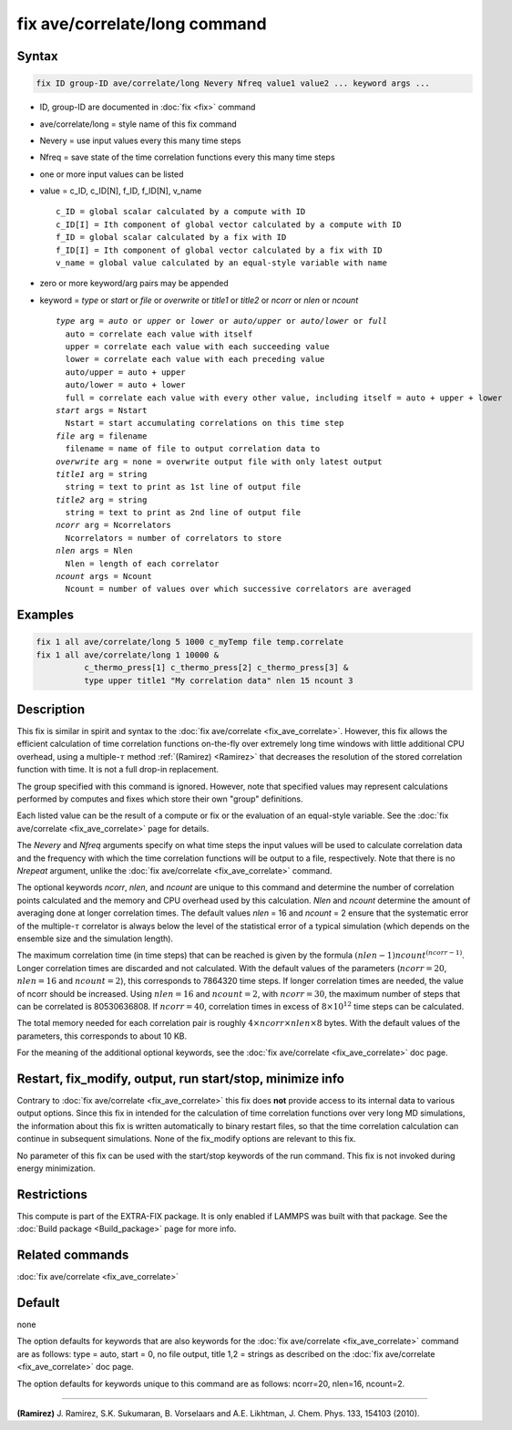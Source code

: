 .. index:: fix ave/correlate/long

fix ave/correlate/long command
==============================

Syntax
""""""

.. code-block:: LAMMPS

   fix ID group-ID ave/correlate/long Nevery Nfreq value1 value2 ... keyword args ...

* ID, group-ID are documented in :doc:`fix <fix>` command
* ave/correlate/long = style name of this fix command
* Nevery = use input values every this many time steps
* Nfreq = save state of the time correlation functions every this many time steps
* one or more input values can be listed
* value = c_ID, c_ID[N], f_ID, f_ID[N], v_name

  .. parsed-literal::

       c_ID = global scalar calculated by a compute with ID
       c_ID[I] = Ith component of global vector calculated by a compute with ID
       f_ID = global scalar calculated by a fix with ID
       f_ID[I] = Ith component of global vector calculated by a fix with ID
       v_name = global value calculated by an equal-style variable with name

* zero or more keyword/arg pairs may be appended
* keyword = *type* or *start* or *file* or *overwrite* or *title1* or *title2* or *ncorr* or *nlen* or *ncount*

  .. parsed-literal::

       *type* arg = *auto* or *upper* or *lower* or *auto/upper* or *auto/lower* or *full*
         auto = correlate each value with itself
         upper = correlate each value with each succeeding value
         lower = correlate each value with each preceding value
         auto/upper = auto + upper
         auto/lower = auto + lower
         full = correlate each value with every other value, including itself = auto + upper + lower
       *start* args = Nstart
         Nstart = start accumulating correlations on this time step
       *file* arg = filename
         filename = name of file to output correlation data to
       *overwrite* arg = none = overwrite output file with only latest output
       *title1* arg = string
         string = text to print as 1st line of output file
       *title2* arg = string
         string = text to print as 2nd line of output file
       *ncorr* arg = Ncorrelators
         Ncorrelators = number of correlators to store
       *nlen* args = Nlen
         Nlen = length of each correlator
       *ncount* args = Ncount
         Ncount = number of values over which successive correlators are averaged

Examples
""""""""

.. code-block:: LAMMPS

   fix 1 all ave/correlate/long 5 1000 c_myTemp file temp.correlate
   fix 1 all ave/correlate/long 1 10000 &
             c_thermo_press[1] c_thermo_press[2] c_thermo_press[3] &
             type upper title1 "My correlation data" nlen 15 ncount 3

Description
"""""""""""

This fix is similar in spirit and syntax to the
:doc:`fix ave/correlate <fix_ave_correlate>`.
However, this fix allows the efficient calculation of time correlation
functions on-the-fly over extremely long time windows with little
additional CPU overhead, using a multiple-:math:`\tau` method
:ref:`(Ramirez) <Ramirez>` that decreases the resolution of the stored
correlation function with time.  It is not a full drop-in replacement.

The group specified with this command is ignored.  However, note that
specified values may represent calculations performed by computes and
fixes which store their own "group" definitions.

Each listed value can be the result of a compute or fix or the
evaluation of an equal-style variable. See the
:doc:`fix ave/correlate <fix_ave_correlate>` page for details.

The *Nevery* and *Nfreq* arguments specify on what time steps the input
values will be used to calculate correlation data and the frequency
with which the time correlation functions will be output to a file,
respectively.
Note that there is no *Nrepeat* argument, unlike the
:doc:`fix ave/correlate <fix_ave_correlate>` command.

The optional keywords *ncorr*, *nlen*, and *ncount* are unique to this
command and determine the number of correlation points calculated and
the memory and CPU overhead used by this calculation. *Nlen* and
*ncount* determine the amount of averaging done at longer correlation
times.  The default values *nlen* = 16 and *ncount* = 2 ensure that the
systematic error of the multiple-:math:`\tau` correlator is always below the
level of the statistical error of a typical simulation (which depends
on the ensemble size and the simulation length).

The maximum correlation time (in time steps) that can be reached is
given by the formula :math:`(nlen-1) ncount^{(ncorr-1)}`.  Longer correlation
times are discarded and not calculated.  With the default values of
the parameters (:math:`ncorr=20`, :math:`nlen=16` and :math:`ncount=2`),
this corresponds to 7864320 time steps.  If longer correlation times are
needed, the value of ncorr should be increased. Using :math:`nlen=16` and
:math:`ncount=2`, with :math:`ncorr=30`, the maximum number of steps that can
be correlated is 80530636808.  If :math:`ncorr=40`, correlation times in excess
of :math:`8\times 10^{12}` time steps can be calculated.

The total memory needed for each correlation pair is roughly
:math:`4 \times ncorr\times nlen \times 8` bytes.
With the default values of the parameters, this corresponds to about 10 KB.

For the meaning of the additional optional keywords, see the
:doc:`fix ave/correlate <fix_ave_correlate>` doc page.

Restart, fix_modify, output, run start/stop, minimize info
"""""""""""""""""""""""""""""""""""""""""""""""""""""""""""

Contrary to :doc:`fix ave/correlate <fix_ave_correlate>` this fix
does **not** provide access to its internal data to various output
options. Since this fix in intended for the calculation of time
correlation functions over very long MD simulations, the information
about this fix is written automatically to binary restart files, so
that the time correlation calculation can continue in subsequent
simulations. None of the fix_modify options are relevant to this fix.

No parameter of this fix can be used with the start/stop keywords of
the run command. This fix is not invoked during energy minimization.

Restrictions
""""""""""""

This compute is part of the EXTRA-FIX package.  It is only enabled if
LAMMPS was built with that package.  See the
:doc:`Build package <Build_package>` page for more info.

Related commands
""""""""""""""""

:doc:`fix ave/correlate <fix_ave_correlate>`

Default
"""""""

none

The option defaults for keywords that are also keywords for the
:doc:`fix ave/correlate <fix_ave_correlate>` command are as follows:
type = auto, start = 0, no file output, title 1,2 = strings as described on
the :doc:`fix ave/correlate <fix_ave_correlate>` doc page.

The option defaults for keywords unique to this command are as
follows: ncorr=20, nlen=16, ncount=2.

----------

.. _Ramirez:

**(Ramirez)** J. Ramirez, S.K. Sukumaran, B. Vorselaars and
A.E. Likhtman, J. Chem. Phys. 133, 154103 (2010).
